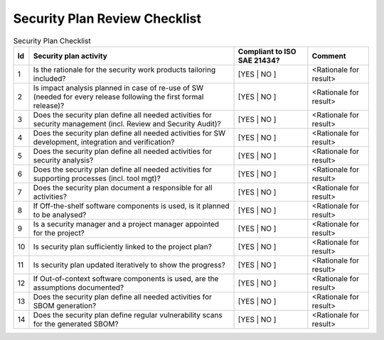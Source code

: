 ..
   # *******************************************************************************
   # Copyright (c) 2025 Contributors to the Eclipse Foundation
   #
   # See the NOTICE file(s) distributed with this work for additional
   # information regarding copyright ownership.
   #
   # This program and the accompanying materials are made available under the
   # terms of the Apache License Version 2.0 which is available at
   # https://www.apache.org/licenses/LICENSE-2.0
   #
   # SPDX-License-Identifier: Apache-2.0
   # *******************************************************************************

Security Plan Review Checklist
==============================

.. gd_chklst:: Security Plan Review Checklist
   :id: gd_chklst__security_plan
   :status: valid
   :complies: std_req__isosae21434__prj_management_6411, std_req__isosae21434__prj_management_6421, std_req__isosae21434__prj_management_6422, std_req__isosae21434__prj_management_6423, std_req__isosae21434__prj_management_6424, std_req__isosae21434__prj_management_6425, std_req__isosae21434__prj_management_6426, std_req__isosae21434__prj_management_6427, std_req__isosae21434__prj_management_6428, std_req__isosae21434__prj_management_6429, std_req__isosae21434__prj_management_64210, std_req__isosae21434__prj_management_64211, std_req__isosae21434__prj_management_6431, std_req__isosae21434__prj_management_6432, std_req__isosae21434__prj_management_6441, std_req__isosae21434__prj_management_6442, std_req__isosae21434__prj_management_6443, std_req__isosae21434__prj_management_6451, std_req__isosae21434__prj_management_6452, std_req__isosae21434__prj_management_6453, std_req__isosae21434__prj_management_6461, std_req__isosae21434__prj_management_6462

   **1. Purpose**

   The purpose of this security plan review checklist is to report status of the review for the security plan.

   **2. Checklist**

.. list-table:: Security Plan Checklist
        :header-rows: 1

        * - Id
          - Security plan activity
          - Compliant to ISO SAE 21434?
          - Comment

        * - 1
          - Is the rationale for the security work products tailoring included?
          - [YES | NO ]
          - <Rationale for result>

        * - 2
          - Is impact analysis planned in case of re-use of SW (needed for every release following the first formal release)?
          - [YES | NO ]
          - <Rationale for result>

        * - 3
          - Does the security plan define all needed activities for security management (incl. Review and Security Audit)?
          - [YES | NO ]
          - <Rationale for result>

        * - 4
          - Does the security plan define all needed activities for SW development, integration and verification?
          - [YES | NO ]
          - <Rationale for result>

        * - 5
          - Does the security plan define all needed activities for security analysis?
          - [YES | NO ]
          - <Rationale for result>

        * - 6
          - Does the security plan define all needed activities for supporting processes (incl. tool mgt)?
          - [YES | NO ]
          - <Rationale for result>

        * - 7
          - Does the security plan document a responsible for all activities?
          - [YES | NO ]
          - <Rationale for result>

        * - 8
          - If Off-the-shelf software components is used, is it planned to be analysed?
          - [YES | NO ]
          - <Rationale for result>

        * - 9
          - Is a security manager and a project manager appointed for the project?
          - [YES | NO ]
          - <Rationale for result>

        * - 10
          - Is security plan sufficiently linked to the project plan?
          - [YES | NO ]
          - <Rationale for result>

        * - 11
          - Is security plan updated iteratively to show the progress?
          - [YES | NO ]
          - <Rationale for result>

        * - 12
          - If Out-of-context software components is used, are the assumptions documented?
          - [YES | NO ]
          - <Rationale for result>

        * - 13
          - Does the security plan define all needed activities for SBOM generation?
          - [YES | NO ]
          - <Rationale for result>

        * - 14
          - Does the security plan define regular vulnerability scans for the generated SBOM?
          - [YES | NO ]
          - <Rationale for result>
